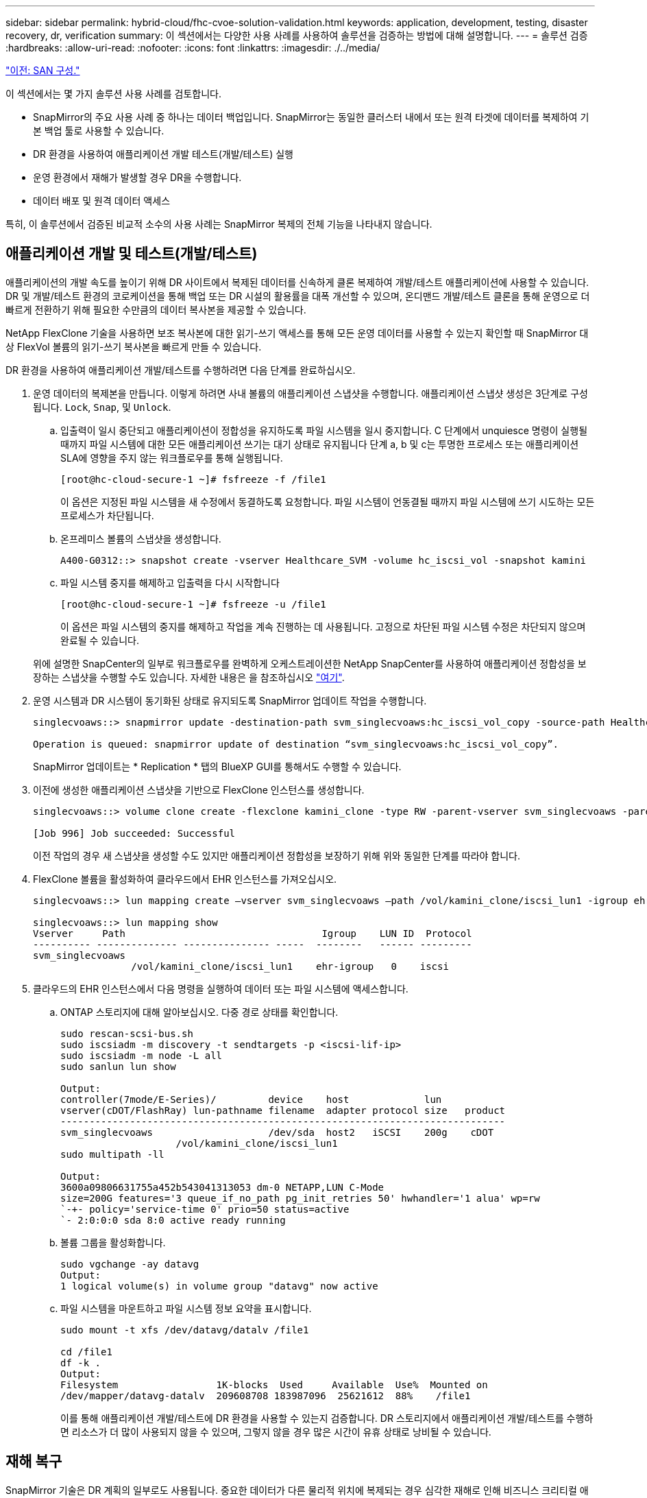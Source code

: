 ---
sidebar: sidebar 
permalink: hybrid-cloud/fhc-cvoe-solution-validation.html 
keywords: application, development, testing, disaster recovery, dr, verification 
summary: 이 섹션에서는 다양한 사용 사례를 사용하여 솔루션을 검증하는 방법에 대해 설명합니다. 
---
= 솔루션 검증
:hardbreaks:
:allow-uri-read: 
:nofooter: 
:icons: font
:linkattrs: 
:imagesdir: ./../media/


link:fhc-cvoe-san-configuration.html["이전: SAN 구성."]

[role="lead"]
이 섹션에서는 몇 가지 솔루션 사용 사례를 검토합니다.

* SnapMirror의 주요 사용 사례 중 하나는 데이터 백업입니다. SnapMirror는 동일한 클러스터 내에서 또는 원격 타겟에 데이터를 복제하여 기본 백업 툴로 사용할 수 있습니다.
* DR 환경을 사용하여 애플리케이션 개발 테스트(개발/테스트) 실행
* 운영 환경에서 재해가 발생할 경우 DR을 수행합니다.
* 데이터 배포 및 원격 데이터 액세스


특히, 이 솔루션에서 검증된 비교적 소수의 사용 사례는 SnapMirror 복제의 전체 기능을 나타내지 않습니다.



== 애플리케이션 개발 및 테스트(개발/테스트)

애플리케이션의 개발 속도를 높이기 위해 DR 사이트에서 복제된 데이터를 신속하게 클론 복제하여 개발/테스트 애플리케이션에 사용할 수 있습니다. DR 및 개발/테스트 환경의 코로케이션을 통해 백업 또는 DR 시설의 활용률을 대폭 개선할 수 있으며, 온디맨드 개발/테스트 클론을 통해 운영으로 더 빠르게 전환하기 위해 필요한 수만큼의 데이터 복사본을 제공할 수 있습니다.

NetApp FlexClone 기술을 사용하면 보조 복사본에 대한 읽기-쓰기 액세스를 통해 모든 운영 데이터를 사용할 수 있는지 확인할 때 SnapMirror 대상 FlexVol 볼륨의 읽기-쓰기 복사본을 빠르게 만들 수 있습니다.

DR 환경을 사용하여 애플리케이션 개발/테스트를 수행하려면 다음 단계를 완료하십시오.

. 운영 데이터의 복제본을 만듭니다. 이렇게 하려면 사내 볼륨의 애플리케이션 스냅샷을 수행합니다. 애플리케이션 스냅샷 생성은 3단계로 구성됩니다. `Lock`, `Snap`, 및 `Unlock`.
+
.. 입출력이 일시 중단되고 애플리케이션이 정합성을 유지하도록 파일 시스템을 일시 중지합니다. C 단계에서 unquiesce 명령이 실행될 때까지 파일 시스템에 대한 모든 애플리케이션 쓰기는 대기 상태로 유지됩니다 단계 a, b 및 c는 투명한 프로세스 또는 애플리케이션 SLA에 영향을 주지 않는 워크플로우를 통해 실행됩니다.
+
....
[root@hc-cloud-secure-1 ~]# fsfreeze -f /file1
....
+
이 옵션은 지정된 파일 시스템을 새 수정에서 동결하도록 요청합니다. 파일 시스템이 언동결될 때까지 파일 시스템에 쓰기 시도하는 모든 프로세스가 차단됩니다.

.. 온프레미스 볼륨의 스냅샷을 생성합니다.
+
....
A400-G0312::> snapshot create -vserver Healthcare_SVM -volume hc_iscsi_vol -snapshot kamini
....
.. 파일 시스템 중지를 해제하고 입출력을 다시 시작합니다
+
....
[root@hc-cloud-secure-1 ~]# fsfreeze -u /file1
....
+
이 옵션은 파일 시스템의 중지를 해제하고 작업을 계속 진행하는 데 사용됩니다. 고정으로 차단된 파일 시스템 수정은 차단되지 않으며 완료될 수 있습니다.

+
위에 설명한 SnapCenter의 일부로 워크플로우를 완벽하게 오케스트레이션한 NetApp SnapCenter를 사용하여 애플리케이션 정합성을 보장하는 스냅샷을 수행할 수도 있습니다. 자세한 내용은 을 참조하십시오 https://docs.netapp.com/us-en/snapcenter/["여기"^].



. 운영 시스템과 DR 시스템이 동기화된 상태로 유지되도록 SnapMirror 업데이트 작업을 수행합니다.
+
....
singlecvoaws::> snapmirror update -destination-path svm_singlecvoaws:hc_iscsi_vol_copy -source-path Healthcare_SVM:hc_iscsi_vol

Operation is queued: snapmirror update of destination “svm_singlecvoaws:hc_iscsi_vol_copy”.
....
+
SnapMirror 업데이트는 * Replication * 탭의 BlueXP GUI를 통해서도 수행할 수 있습니다.

. 이전에 생성한 애플리케이션 스냅샷을 기반으로 FlexClone 인스턴스를 생성합니다.
+
....
singlecvoaws::> volume clone create -flexclone kamini_clone -type RW -parent-vserver svm_singlecvoaws -parent-volume hc_iscsi_vol_copy -junction-active true -foreground true -parent-snapshot kamini

[Job 996] Job succeeded: Successful
....
+
이전 작업의 경우 새 스냅샷을 생성할 수도 있지만 애플리케이션 정합성을 보장하기 위해 위와 동일한 단계를 따라야 합니다.

. FlexClone 볼륨을 활성화하여 클라우드에서 EHR 인스턴스를 가져오십시오.
+
....
singlecvoaws::> lun mapping create –vserver svm_singlecvoaws –path /vol/kamini_clone/iscsi_lun1 -igroup ehr-igroup –lun-id 0

singlecvoaws::> lun mapping show
Vserver     Path                                  Igroup    LUN ID  Protocol
---------- -------------- --------------- -----  --------   ------ ---------
svm_singlecvoaws
                 /vol/kamini_clone/iscsi_lun1    ehr-igroup   0    iscsi
....
. 클라우드의 EHR 인스턴스에서 다음 명령을 실행하여 데이터 또는 파일 시스템에 액세스합니다.
+
.. ONTAP 스토리지에 대해 알아보십시오. 다중 경로 상태를 확인합니다.
+
....
sudo rescan-scsi-bus.sh
sudo iscsiadm -m discovery -t sendtargets -p <iscsi-lif-ip>
sudo iscsiadm -m node -L all
sudo sanlun lun show

Output:
controller(7mode/E-Series)/         device    host             lun
vserver(cDOT/FlashRay) lun-pathname filename  adapter protocol size   product
-----------------------------------------------------------------------------
svm_singlecvoaws                    /dev/sda  host2   iSCSI    200g    cDOT
                    /vol/kamini_clone/iscsi_lun1
sudo multipath -ll

Output:
3600a09806631755a452b543041313053 dm-0 NETAPP,LUN C-Mode
size=200G features='3 queue_if_no_path pg_init_retries 50' hwhandler='1 alua' wp=rw
`-+- policy='service-time 0' prio=50 status=active
`- 2:0:0:0 sda 8:0 active ready running
....
.. 볼륨 그룹을 활성화합니다.
+
....
sudo vgchange -ay datavg
Output:
1 logical volume(s) in volume group "datavg" now active
....
.. 파일 시스템을 마운트하고 파일 시스템 정보 요약을 표시합니다.
+
....
sudo mount -t xfs /dev/datavg/datalv /file1

cd /file1
df -k .
Output:
Filesystem                 1K-blocks  Used     Available  Use%  Mounted on
/dev/mapper/datavg-datalv  209608708 183987096  25621612  88%    /file1
....
+
이를 통해 애플리케이션 개발/테스트에 DR 환경을 사용할 수 있는지 검증합니다. DR 스토리지에서 애플리케이션 개발/테스트를 수행하면 리소스가 더 많이 사용되지 않을 수 있으며, 그렇지 않을 경우 많은 시간이 유휴 상태로 낭비될 수 있습니다.







== 재해 복구

SnapMirror 기술은 DR 계획의 일부로도 사용됩니다. 중요한 데이터가 다른 물리적 위치에 복제되는 경우 심각한 재해로 인해 비즈니스 크리티컬 애플리케이션에서 장시간 데이터를 사용할 수 없게 될 필요가 없습니다. 클라이언트는 운영 사이트의 손상, 실수로 인한 삭제, 자연 재해 등으로부터 복구할 때까지 네트워크를 통해 복제된 데이터에 액세스할 수 있습니다.

기본 사이트로 페일백할 경우 SnapMirror는 SnapMirror 관계를 반대로 전환하여 DR 사이트를 운영 사이트와 재동기화하여 변경된 데이터 또는 새 데이터만 DR 사이트의 운영 사이트로 다시 전송합니다. 기본 운영 사이트에서 정상적인 애플리케이션 운영을 재개한 후 SnapMirror는 기본 전송을 다시 수행하지 않고도 DR 사이트로 계속 전송합니다.

성공적인 DR 시나리오의 검증을 수행하려면 다음 단계를 수행하십시오.

. 사내 ONTAP 볼륨을 호스팅하는 SVM을 중지하여 소스(운영) 측에서 재해 상황을 시뮬레이션합니다 (`hc_iscsi_vol`)를 클릭합니다.
+
image:fhc-cvoe-image21.png["이 스크린샷은 스토리지 VM 드롭다운의 중지 옵션을 보여 줍니다."]

+
잦은 애플리케이션 스냅샷을 생성할 수 있도록 FlexPod 인스턴스의 온프레미스 ONTAP와 AWS의 Cloud Volumes ONTAP 간에 SnapMirror 복제가 이미 설정되어 있는지 확인하십시오.

+
SVM이 중지되면 가 표시됩니다 `hc_iscsi_vol` BlueXP에서 볼륨이 표시되지 않습니다.

+
image:fhc-cvoe-image22.png["이제 볼륨이 볼륨 요약 화면에 표시됩니다."]

. CVO에서 DR을 활성화합니다.
+
.. 온프레미스 ONTAP와 Cloud Volumes ONTAP 간의 SnapMirror 복제 관계를 깨뜨려 CVO 타겟 볼륨을 홍보하십시오 (`hc_iscsi_vol_copy`)를 프로덕션 환경으로 이동합니다.
+
image:fhc-cvoe-image23.png["파단 관계 옵션 화면이 표시됩니다."]

+
SnapMirror 관계가 손상되면 타겟 볼륨 유형이 데이터 보호(DP)에서 읽기/쓰기(RW)로 변경됩니다.

+
....
singlecvoaws::> volume show -volume hc_iscsi_vol_copy -fields typev
server          volume            type
---------------- ----------------- ----
svm_singlecvoaws hc_iscsi_vol_copy RW
....
.. Cloud Volumes ONTAP에서 대상 볼륨을 활성화하여 클라우드의 EC2 인스턴스에서 EHR 인스턴스를 불러옵니다.
+
....
singlecvoaws::> lun mapping create –vserver svm_singlecvoaws –path /vol/hc_iscsi_vol_copy/iscsi_lun1 -igroup ehr-igroup –lun-id 0

singlecvoaws::> lun mapping show
Vserver     Path                                Igroup   LUN ID  Protocol
---------- ----------------------------------  --------  ------ ---------
svm_singlecvoaws
            /vol/hc_iscsi_vol_copy/iscsi_lun1  ehr-igroup  0    iscsi
....
.. 클라우드의 EHR 인스턴스에서 데이터 및 파일 시스템에 액세스하려면 먼저 ONTAP 스토리지를 검색하고 경로 다중화 상태를 확인하십시오.
+
....
sudo rescan-scsi-bus.sh
sudo iscsiadm -m discovery -t sendtargets -p <iscsi-lif-ip>
sudo iscsiadm -m node -L all
sudo sanlun lun show
Output:
controller(7mode/E-Series)/         device    host             lun
vserver(cDOT/FlashRay) lun-pathname filename  adapter protocol size   product
-----------------------------------------------------------------------------
svm_singlecvoaws                    /dev/sda  host2   iSCSI    200g    cDOT
                  /vol/hc_iscsi_vol_copy/iscsi_lun1
sudo multipath -ll
Output:
3600a09806631755a452b543041313051 dm-0 NETAPP,LUN C-Mode
size=200G features='3 queue_if_no_path pg_init_retries 50' hwhandler='1 alua' wp=rw
`-+- policy='service-time 0' prio=50 status=active
`- 2:0:0:0 sda 8:0 active ready running
....
.. 그런 다음 볼륨 그룹을 활성화합니다.
+
....
sudo vgchange -ay datavg
Output:
1 logical volume(s) in volume group "datavg" now active
....
.. 마지막으로 파일 시스템을 마운트하고 파일 시스템 정보를 표시합니다.
+
....
sudo mount -t xfs /dev/datavg/datalv /file1

cd /file1
df -k .
Output:
Filesystem                 1K-blocks  Used      Available  Use%  Mounted on
/dev/mapper/datavg-datalv  209608708  183987096  25621612  88%   /file1
....
+
이 출력은 사용자가 운영 사이트를 재해에서 복구할 때까지 네트워크를 통해 복제된 데이터에 액세스할 수 있음을 보여 줍니다.

.. SnapMirror 관계를 반대로 설정합니다. 이 작업을 수행하면 소스 볼륨과 대상 볼륨의 역할이 반전됩니다.
+
image:fhc-cvoe-image24.png["이 스크린샷은 반대 관계 옵션 상자를 보여 줍니다."]

+
이 작업을 수행하면 원본 소스 볼륨의 내용이 대상 볼륨의 컨텐츠로 덮어쓰여집니다. 이 기능은 오프라인 상태인 소스 볼륨을 다시 활성화하려는 경우에 유용합니다.

+
이제 CVO 볼륨이 됩니다 (`hc_iscsi_vol_copy`)가 소스 볼륨이 되고 온-프레미스 볼륨이 됩니다 (`hc_iscsi_vol`)가 대상 볼륨이 됩니다.

+
image:fhc-cvoe-image25.png["이 스크린샷은 BlueXP에서 생성된 볼륨 복제 관계를 보여 줍니다."]

+
마지막 데이터 복제와 소스 볼륨이 비활성화된 시간 사이에 원본 소스 볼륨에 기록된 데이터는 보존되지 않습니다.

.. CVO 볼륨에 대한 쓰기 액세스를 확인하려면 클라우드의 EHR 인스턴스에서 새 파일을 생성하십시오.
+
....
cd /file1/
sudo touch newfile
....




운영 사이트가 다운되어도 클라이언트는 계속 데이터에 액세스할 수 있으며 이제 소스 볼륨인 Cloud Volumes ONTAP 볼륨에 대한 쓰기를 수행할 수도 있습니다.

기본 사이트로 페일백할 경우 SnapMirror는 SnapMirror 관계를 반대로 전환하여 DR 사이트를 운영 사이트와 재동기화하여 변경된 데이터 또는 새 데이터만 DR 사이트의 운영 사이트로 다시 전송합니다. 기본 운영 사이트에서 정상적인 애플리케이션 운영을 재개한 후 SnapMirror는 기본 전송을 다시 수행하지 않고도 DR 사이트로 계속 전송합니다.

이 섹션에서는 운영 사이트가 재해에 의해 적중될 때 DR 시나리오의 성공적인 해결을 보여 줍니다. 이제 소스 사이트가 복구를 수행하는 동안 클라이언트에 제공할 수 있는 애플리케이션에서 데이터를 안전하게 사용할 수 있습니다.



== 운영 사이트에서 데이터 검증

운영 사이트가 복구된 후에는 원래 구성이 복원되고 클라이언트가 소스 사이트의 데이터에 액세스할 수 있는지 확인해야 합니다.

이 섹션에서는 소스 사이트를 방문하여 사내 ONTAP와 Cloud Volumes ONTAP 간의 SnapMirror 관계를 복원하고, 마지막으로 소스 엔드에서 데이터 무결성 검사를 수행하는 방법에 대해 설명합니다

다음 절차를 사용하여 운영 사이트의 데이터를 확인할 수 있습니다.

. 이제 소스 사이트가 작동 중인지 확인하십시오. 그렇게 하려면 사내 ONTAP 볼륨을 호스팅하는 SVM을 시작하십시오 (`hc_iscsi_vol`)를 클릭합니다.
+
image:fhc-cvoe-image26.png["이 스크린샷은 스토리지 VM 페이지의 드롭다운 메뉴를 사용하여 특정 VM을 시작하는 방법을 보여 줍니다."]

. Cloud Volumes ONTAP와 온프레미스 ONTAP 간의 SnapMirror 복제 관계를 깨뜨려 온프레미스 볼륨을 홍보하십시오 (`hc_iscsi_vol`) 프로덕션 환경으로 돌아갑니다.
+
image:fhc-cvoe-image27.png["이 스크린샷은 관계를 끊는 방법을 보여 줍니다."]

+
SnapMirror 관계가 손상되면 사내 볼륨 유형이 데이터 보호(DP)에서 읽기/쓰기(RW)로 변경됩니다.

+
....
A400-G0312::> volume show -volume hc_iscsi_vol -fields type
vserver        volume       type
-------------- ------------ ----
Healthcare_SVM hc_iscsi_vol RW
....
. SnapMirror 관계를 반대로 설정합니다. 이제 사내 ONTAP 볼륨으로 이동합니다 (`hc_iscsi_vol`)는 이전 소스 볼륨과 Cloud Volumes ONTAP 볼륨이 됩니다 (`hc_iscsi_vol_copy`)가 대상 볼륨이 됩니다.
+
image:fhc-cvoe-image28.png["이 스크린샷은 관계를 반전시키는 방법을 보여 줍니다."]

+
다음 단계를 수행하여 원래 구성을 성공적으로 복원했습니다.

. 온프레미스 EHR 인스턴스를 재부팅합니다. 파일 시스템을 마운트하고 가 올바른지 확인합니다 `newfile` 생산이 중단되었을 때 클라우드의 EHR 인스턴스에서 생성한도 여기에 존재합니다.
+
image:fhc-cvoe-image29.png["이 스크린샷은 온프레미스 EHR 인스턴스에서 NEWFILE을 찾는 방법을 보여줍니다."]



소스에서 대상으로 데이터 복제가 성공적으로 완료되었으며 데이터 무결성이 유지되었음을 유추할 수 있습니다. 그러면 운영 사이트에서 데이터 검증이 완료됩니다.

link:fhc-cvoe-conclusion.html["다음: 결론."]
